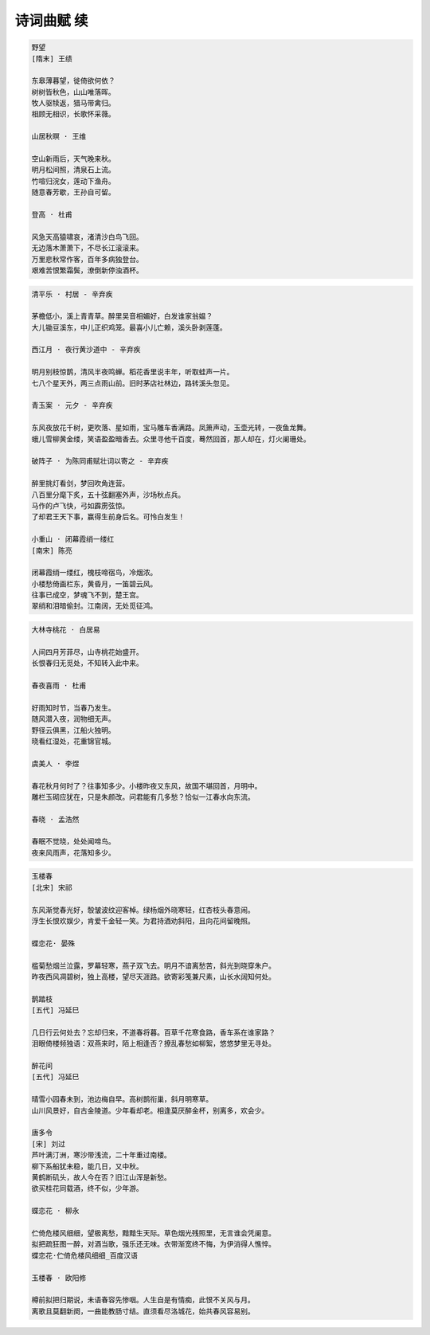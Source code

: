 ***********
诗词曲赋 续
***********

.. code-block:: none

    野望
    [隋末] 王绩

    东皋薄暮望，徙倚欲何依？
    树树皆秋色，山山唯落晖。
    牧人驱犊返，猎马带禽归。
    相顾无相识，长歌怀采薇。

    山居秋暝 · 王维

    空山新雨后，天气晚来秋。
    明月松间照，清泉石上流。
    竹喧归浣女，莲动下渔舟。
    随意春芳歇，王孙自可留。

    登高 · 杜甫

    风急天高猿啸哀，渚清沙白鸟飞回。
    无边落木萧萧下，不尽长江滚滚来。
    万里悲秋常作客，百年多病独登台。
    艰难苦恨繁霜鬓，潦倒新停浊酒杯。

.. code-block:: none

    清平乐 · 村居 - 辛弃疾

    茅檐低小，溪上青青草。醉里吴音相媚好，白发谁家翁媪？
    大儿锄豆溪东，中儿正织鸡笼。最喜小儿亡赖，溪头卧剥莲蓬。

    西江月 · 夜行黄沙道中 - 辛弃疾

    明月别枝惊鹊，清风半夜鸣蝉。稻花香里说丰年，听取蛙声一片。
    七八个星天外，两三点雨山前。旧时茅店社林边，路转溪头忽见。

    青玉案 · 元夕 - 辛弃疾

    东风夜放花千树，更吹落、星如雨，宝马雕车香满路。凤箫声动，玉壶光转，一夜鱼龙舞。
    蛾儿雪柳黄金缕，笑语盈盈暗香去。众里寻他千百度，蓦然回首，那人却在，灯火阑珊处。

    破阵子 · 为陈同甫赋壮词以寄之 - 辛弃疾

    醉里挑灯看剑，梦回吹角连营。
    八百里分麾下炙，五十弦翻塞外声，沙场秋点兵。
    马作的卢飞快，弓如霹雳弦惊。
    了却君王天下事，赢得生前身后名。可怜白发生！

    小重山 · 闭幕霞绡一缕红
    [南宋] 陈亮

    闭幕霞绡一缕红，槐枝啼宿鸟，冷烟浓。
    小楼愁倚画栏东，黄昏月，一笛碧云风。
    往事已成空，梦魂飞不到，楚王宫。
    翠绡和泪暗偷封。江南阔，无处觅征鸿。

.. code-block:: none

    大林寺桃花 · 白居易

    人间四月芳菲尽，山寺桃花始盛开。
    长恨春归无觅处，不知转入此中来。

    春夜喜雨 · 杜甫
    
    好雨知时节，当春乃发生。
    随风潜入夜，润物细无声。
    野径云俱黑，江船火独明。
    晓看红湿处，花重锦官城。

    虞美人 · 李煜

    春花秋月何时了？往事知多少。小楼昨夜又东风，故国不堪回首，月明中。
    雕栏玉砌应犹在，只是朱颜改。问君能有几多愁？恰似一江春水向东流。

    春晓 · 孟浩然

    春眠不觉晓，处处闻啼鸟。
    夜来风雨声，花落知多少。

.. code-block:: none

    玉楼春
    [北宋] 宋祁

    东风渐觉春光好，彀皱波纹迎客棹。绿杨烟外晓寒轻，红杏枝头春意闹。
    浮生长恨欢娱少，肯爱千金轻一笑。为君持酒劝斜阳，且向花间留晚照。

    蝶恋花· 晏殊

    槛菊愁烟兰泣露，罗幕轻寒，燕子双飞去。明月不谙离愁苦，斜光到晓穿朱户。
    昨夜西风凋碧树，独上高楼，望尽天涯路。欲寄彩笺兼尺素，山长水阔知何处。

    鹊踏枝
    [五代] 冯延巳

    几日行云何处去？忘却归来，不道春将暮。百草千花寒食路，香车系在谁家路？
    泪眼倚楼频独语：双燕来时，陌上相逢否？撩乱春愁如柳絮，悠悠梦里无寻处。

    醉花间
    [五代] 冯延巳

    晴雪小园春未到，池边梅自早。高树鹊衔巢，斜月明寒草。
    山川风景好，自古金陵道。少年看却老。相逢莫厌醉金杯，别离多，欢会少。

    唐多令
    [宋] 刘过
    芦叶满汀洲，寒沙带浅流，二十年重过南楼。
    柳下系船犹未稳，能几日，又中秋。
    黄鹤断矶头，故人今在否？旧江山浑是新愁。
    欲买桂花同载酒，终不似，少年游。

    蝶恋花 · 柳永

    伫倚危楼风细细，望极离愁，黯黯生天际。草色烟光残照里，无言谁会凭阑意。
    拟把疏狂图一醉，对酒当歌，强乐还无味。衣带渐宽终不悔，为伊消得人憔悴。
    蝶恋花·伫倚危楼风细细_百度汉语

    玉楼春 · 欧阳修

    樽前拟把归期说，未语春容先惨咽。人生自是有情痴，此恨不关风与月。
    离歌且莫翻新阕，一曲能教肠寸结。直须看尽洛城花，始共春风容易别。


